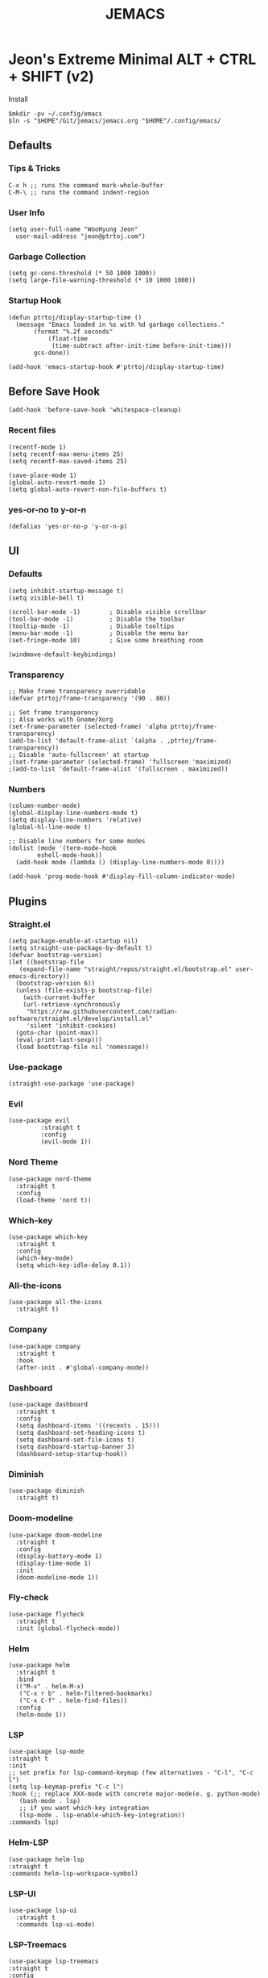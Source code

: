 #+TITLE: JEMACS
#+PROPERTY: header-args:elisp :tangle ~/.config/emacs/init.el :mkdirp yes
#+STARTUP: show3levels

* Jeon's Extreme Minimal ALT + CTRL + SHIFT (v2)
Install
#+begin_src ascii :tange no
$mkdir -pv ~/.config/emacs
$ln -s "$HOME"/Git/jemacs/jemacs.org "$HOME"/.config/emacs/
#+end_src

** Defaults
*** Tips & Tricks
#+begin_src ascii :tangle no
C-x h ;; runs the command mark-whole-buffer
C-M-\ ;; runs the command indent-region
#+end_src

*** User Info
#+begin_src elisp
  (setq user-full-name "WooHyung Jeon"
	user-mail-address "jeon@ptrtoj.com")
#+end_src

*** Garbage Collection
#+begin_src elisp
  (setq gc-cons-threshold (* 50 1000 1000))
  (setq large-file-warning-threshold (* 10 1000 1000))
#+end_src

*** Startup Hook
#+begin_src elisp
  (defun ptrtoj/display-startup-time ()
    (message "Emacs loaded in %s with %d garbage collections."
	     (format "%.2f seconds"
		     (float-time
		      (time-subtract after-init-time before-init-time)))
	     gcs-done))

  (add-hook 'emacs-startup-hook #'ptrtoj/display-startup-time)
#+end_src

** Before Save Hook
#+begin_src elisp
  (add-hook 'before-save-hook 'whitespace-cleanup)
#+end_src

*** Recent files
#+begin_src elisp
  (recentf-mode 1)
  (setq recentf-max-menu-items 25)
  (setq recentf-max-saved-items 25)

  (save-place-mode 1)
  (global-auto-revert-mode 1)
  (setq global-auto-revert-non-file-buffers t)
#+end_src

*** yes-or-no to y-or-n
#+begin_src elisp
  (defalias 'yes-or-no-p 'y-or-n-p)
#+end_src

** UI
*** Defaults
#+begin_src elisp
  (setq inhibit-startup-message t)
  (setq visible-bell t)

  (scroll-bar-mode -1)        ; Disable visible scrollbar
  (tool-bar-mode -1)          ; Disable the toolbar
  (tooltip-mode -1)           ; Disable tooltips
  (menu-bar-mode -1)          ; Disable the menu bar
  (set-fringe-mode 10)        ; Give some breathing room

  (windmove-default-keybindings)
#+end_src

*** Transparency
#+begin_src elisp
  ;; Make frame transparency overridable
  (defvar ptrtoj/frame-transparency '(90 . 80))

  ;; Set frame transparency
  ;; Also works with Gnome/Xorg
  (set-frame-parameter (selected-frame) 'alpha ptrtoj/frame-transparency)
  (add-to-list 'default-frame-alist `(alpha . ,ptrtoj/frame-transparency))
  ;; Disable 'auto-fullscreen' at startup
  ;(set-frame-parameter (selected-frame) 'fullscreen 'maximized)
  ;(add-to-list 'default-frame-alist '(fullscreen . maximized))
#+end_src

*** Numbers
#+begin_src elisp
  (column-number-mode)
  (global-display-line-numbers-mode t)
  (setq display-line-numbers 'relative)
  (global-hl-line-mode t)

  ;; Disable line numbers for some modes
  (dolist (mode '(term-mode-hook
		  eshell-mode-hook))
    (add-hook mode (lambda () (display-line-numbers-mode 0))))

  (add-hook 'prog-mode-hook #'display-fill-column-indicator-mode)
#+end_src

** Plugins
*** Straight.el
#+begin_src elisp
  (setq package-enable-at-startup nil)
  (setq straight-use-package-by-default t)
  (defvar bootstrap-version)
  (let ((bootstrap-file
	 (expand-file-name "straight/repos/straight.el/bootstrap.el" user-emacs-directory))
	(bootstrap-version 6))
    (unless (file-exists-p bootstrap-file)
      (with-current-buffer
	  (url-retrieve-synchronously
	   "https://raw.githubusercontent.com/radian-software/straight.el/develop/install.el"
	   'silent 'inhibit-cookies)
	(goto-char (point-max))
	(eval-print-last-sexp)))
    (load bootstrap-file nil 'nomessage))
#+end_src

*** Use-package
#+begin_src elisp
  (straight-use-package 'use-package)
#+end_src

*** Evil
#+begin_src elisp
  (use-package evil
	       :straight t
	       :config
	       (evil-mode 1))
#+end_src

*** Nord Theme
#+begin_src elisp
  (use-package nord-theme
    :straight t
    :config
    (load-theme 'nord t))
#+end_src

*** Which-key
#+begin_src elisp
  (use-package which-key
    :straight t
    :config
    (which-key-mode)
    (setq which-key-idle-delay 0.1))
#+end_src
*** All-the-icons
#+begin_src elisp
  (use-package all-the-icons
    :straight t)
#+end_src

*** Company
#+begin_src elisp
  (use-package company
    :straight t
    :hook
    (after-init . #'global-company-mode))
#+end_src

*** Dashboard
#+begin_src elisp
  (use-package dashboard
    :straight t
    :config
    (setq dashboard-items '((recents . 15)))
    (setq dashboard-set-heading-icons t)
    (setq dashboard-set-file-icons t)
    (setq dashboard-startup-banner 3)
    (dashboard-setup-startup-hook))
#+end_src

*** Diminish
#+begin_src elisp
  (use-package diminish
    :straight t)
#+end_src

*** Doom-modeline
#+begin_src elisp
  (use-package doom-modeline
    :straight t
    :config
    (display-battery-mode 1)
    (display-time-mode 1)
    :init
    (doom-modeline-mode 1))
#+end_src

*** Fly-check
#+begin_src elisp
  (use-package flycheck
    :straight t
    :init (global-flycheck-mode))
#+end_src

*** Helm
#+begin_src elisp
  (use-package helm
    :straight t
    :bind
    (("M-x" . helm-M-x)
     ("C-x r b" . helm-filtered-bookmarks)
     ("C-x C-f" . helm-find-files))
    :config
    (helm-mode 1))
#+end_src

*** LSP
#+begin_src elisp
  (use-package lsp-mode
  :straight t
  :init
  ;; set prefix for lsp-command-keymap (few alternatives - "C-l", "C-c l")
  (setq lsp-keymap-prefix "C-c l")
  :hook (;; replace XXX-mode with concrete major-mode(e. g. python-mode)
	 (bash-mode . lsp)
	 ;; if you want which-key integration
	 (lsp-mode . lsp-enable-which-key-integration))
  :commands lsp)
#+end_src

*** Helm-LSP
#+begin_src elisp
  (use-package helm-lsp
  :straight t
  :commands helm-lsp-workspace-symbol)
#+end_src

*** LSP-UI
#+begin_src elisp
  (use-package lsp-ui
    :straight t
    :commands lsp-ui-mode)
#+end_src

*** LSP-Treemacs
#+begin_src elisp
  (use-package lsp-treemacs
  :straight t
  :config
  (lsp-treemacs-sync-mode 1))
#+end_src

*** Magit
#+begin_src elisp
  (use-package magit
    :straight t)
#+end_src

*** Neotree
#+begin_src elisp
  (use-package neotree
    :straight t
    :bind
    ([f5] . neotree-toggle)
    :config
    (setq neo-theme (if (display-graphic-p) 'icons 'arrow)))
#+end_src

*** Org-bullets
#+begin_src elisp
  (use-package org-bullets
    :straight t
    :init
    (add-hook 'org-mode-hook #'org-bullets-mode))
#+end_src

*** Projectile
#+begin_src elisp
  (use-package projectile
    :straight t
    :bind
    (("s-p" . projectile-command-map)
     ("C-c p" . projectile-command-map))
    :config
    (projectile-mode 1))
#+end_src

*** Rainbow-delimiters
#+begin_src elisp
  (use-package rainbow-delimiters
    :straight t
    :hook
    ('org-mode-hook . #'rainbow-delimiters-mode))
#+end_src

*** Smartparens
#+begin_src elisp
  (use-package smartparens
    :straight t
    :hook
    (minibuffer-setup . #'turn-on-smartparens-strict-mode))
#+end_src
